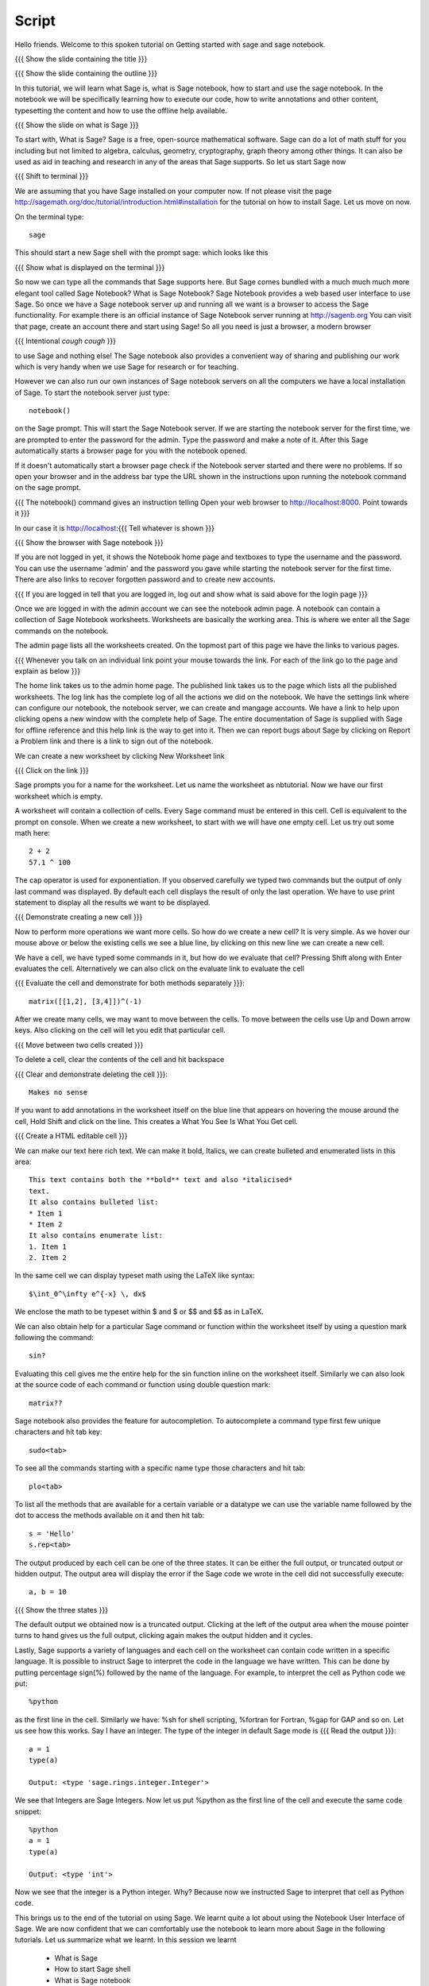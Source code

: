 .. Objectives
.. ----------

.. Clearly state the objectives of the LO (along with RBT level)

.. By the end of this tutorial, you should -- 

..   #. Know what Sage and Sage notebook are.
..   #. Be able to start a Sage shell or notebook
..   #. Be able to start using the notebook
..   #. Be able to create new worksheets 
..   #. Know about the menu options available 
..   #. Know about the cells in the worksheet
..   #. Be able to evaluate cells, create and delete cells, navigate them.
..   #. Be able to make annotations in the worksheet
..   #. Be able to use tab completion. 
..   #. Be able to use code from other languages in the cells. 

.. Prerequisites
.. -------------

.. None. 
     
.. Author              : Madhu
   Internal Reviewer   : 
   External Reviewer   :
   Checklist OK?       : <put date stamp here, if OK> [2010-10-05]


Script
------

Hello friends. Welcome to this spoken tutorial on Getting started with
sage and sage notebook.

{{{ Show the slide containing the title }}}

{{{ Show the slide containing the outline }}}

In this tutorial, we will learn what Sage is, what is Sage notebook,
how to start and use the sage notebook. In the notebook we will be
specifically learning how to execute our code, how to write
annotations and other content, typesetting the content and how to use
the offline help available.

{{{ Show the slide on what is Sage }}}

To start with, What is Sage? Sage is a free, open-source mathematical
software. Sage can do a lot of math stuff for you including but not
limited to algebra, calculus, geometry, cryptography, graph theory
among other things. It can also be used as aid in teaching and
research in any of the areas that Sage supports. So let us start Sage
now

{{{ Shift to terminal }}}

We are assuming that you have Sage installed on your computer now. If
not please visit the page
http://sagemath.org/doc/tutorial/introduction.html#installation for
the tutorial on how to install Sage. Let us move on now.

On the terminal type::

  sage

This should start a new Sage shell with the prompt sage: which looks
like this

{{{ Show what is displayed on the terminal }}}

So now we can type all the commands that Sage supports here. But Sage
comes bundled with a much much much more elegant tool called Sage
Notebook? What is Sage Notebook? Sage Notebook provides a web based
user interface to use Sage. So once we have a Sage notebook server up
and running all we want is a browser to access the Sage
functionality. For example there is an official instance of Sage
Notebook server running at http://sagenb.org You can visit that page,
create an account there and start using Sage! So all you need is just
a browser, a modern browser 

{{{ Intentional *cough* *cough* }}}

to use Sage and nothing else! The Sage notebook also provides a
convenient way of sharing and publishing our work which is very handy
when we use Sage for research or for teaching.

However we can also run our own instances of Sage notebook servers on
all the computers we have a local installation of Sage. To start the
notebook server just type::

  notebook()

on the Sage prompt. This will start the Sage Notebook server. If we
are starting the notebook server for the first time, we are prompted
to enter the password for the admin. Type the password and make a note
of it. After this Sage automatically starts a browser page for you
with the notebook opened.

If it doesn't automatically start a browser page check if the Notebook
server started and there were no problems. If so open your browser and
in the address bar type the URL shown in the instructions upon running
the notebook command on the sage prompt.

{{{ The notebook() command gives an instruction telling 
Open your web browser to http://localhost:8000. Point towards it }}}

In our case it is http://localhost:{{{ Tell whatever is shown }}}

{{{ Show the browser with Sage notebook }}}

If you are not logged in yet, it shows the Notebook home page and
textboxes to type the username and the password. You can use the
username 'admin' and the password you gave while starting the notebook
server for the first time. There are also links to recover forgotten
password and to create new accounts.

{{{ If you are logged in tell that you are logged in, log out and show
what is said above for the login page }}}

Once we are logged in with the admin account we can see the notebook
admin page. A notebook can contain a collection of Sage Notebook
worksheets. Worksheets are basically the working area. This is where
we enter all the Sage commands on the notebook.

The admin page lists all the worksheets created. On the topmost part
of this page we have the links to various pages. 

{{{ Whenever you talk on an individual link point your mouse towards
the link. For each of the link go to the page and explain as below }}}

The home link takes us to the admin home page. The published link
takes us to the page which lists all the published worksheets. The log
link has the complete log of all the actions we did on the
notebook. We have the settings link where can configure our notebook,
the notebook server, we can create and mangage accounts. We have a
link to help upon clicking opens a new window with the complete help
of Sage. The entire documentation of Sage is supplied with Sage for
offline reference and this help link is the way to get into it. Then
we can report bugs about Sage by clicking on Report a Problem link and
there is a link to sign out of the notebook.

We can create a new worksheet by clicking New Worksheet link

{{{ Click on the link }}}

Sage prompts you for a name for the worksheet. Let us name the
worksheet as nbtutorial. Now we have our first worksheet which is
empty.

A worksheet will contain a collection of cells. Every Sage command
must be entered in this cell. Cell is equivalent to the prompt on
console. When we create a new worksheet, to start with we will have
one empty cell. Let us try out some math here::

  2 + 2
  57.1 ^ 100

The cap operator is used for exponentiation. If you observed carefully
we typed two commands but the output of only last command was
displayed. By default each cell displays the result of only the last
operation. We have to use print statement to display all the results
we want to be displayed.

{{{ Demonstrate creating a new cell }}}

Now to perform more operations we want more cells. So how do we create
a new cell? It is very simple. As we hover our mouse above or below
the existing cells we see a blue line, by clicking on this new line we
can create a new cell. 

We have a cell, we have typed some commands in it, but how do we
evaluate that cell? Pressing Shift along with Enter evaluates the
cell. Alternatively we can also click on the evaluate link to evaluate
the cell

{{{ Evaluate the cell and demonstrate for both methods separately
}}}::

  matrix([[1,2], [3,4]])^(-1)

After we create many cells, we may want to move between the cells. To
move between the cells use Up and Down arrow keys. Also clicking on
the cell will let you edit that particular cell.

{{{ Move between two cells created }}}

To delete a cell, clear the contents of the cell and hit backspace

{{{ Clear and demonstrate deleting the cell }}}::

  Makes no sense

If you want to add annotations in the worksheet itself on the blue
line that appears on hovering the mouse around the cell, Hold Shift
and click on the line. This creates a What You See Is What You Get
cell.

{{{ Create a HTML editable cell }}}

We can make our text here rich text. We can make it bold, Italics, we
can create bulleted and enumerated lists in this area::

  This text contains both the **bold** text and also *italicised*
  text.
  It also contains bulleted list:
  * Item 1
  * Item 2
  It also contains enumerate list:
  1. Item 1
  2. Item 2

In the same cell we can display typeset math using the LaTeX like
syntax::

  $\int_0^\infty e^{-x} \, dx$

We enclose the math to be typeset within $ and $ or $$ and $$ as in
LaTeX.

We can also obtain help for a particular Sage command or function
within the worksheet itself by using a question mark following the
command::

  sin?

Evaluating this cell gives me the entire help for the sin function
inline on the worksheet itself. Similarly we can also look at the
source code of each command or function using double question mark::

  matrix??

Sage notebook also provides the feature for autocompletion. To
autocomplete a command type first few unique characters and hit tab
key::

  sudo<tab>

To see all the commands starting with a specific name type those
characters and hit tab::

  plo<tab>

To list all the methods that are available for a certain variable or
a datatype we can use the variable name followed by the dot to access
the methods available on it and then hit tab::

  s = 'Hello'
  s.rep<tab>

The output produced by each cell can be one of the three states. It
can be either the full output, or truncated output or hidden output.
The output area will display the error if the Sage code we wrote in
the cell did not successfully execute::

  a, b = 10

{{{ Show the three states }}}

The default output we obtained now is a truncated output. Clicking at
the left of the output area when the mouse pointer turns to hand gives
us the full output, clicking again makes the output hidden and it
cycles.

Lastly, Sage supports a variety of languages and each cell on the
worksheet can contain code written in a specific language. It is
possible to instruct Sage to interpret the code in the language we
have written. This can be done by putting percentage sign(%) followed
by the name of the language. For example, to interpret the cell as
Python code we put::

  %python

as the first line in the cell. Similarly we have: %sh for shell
scripting, %fortran for Fortran, %gap for GAP and so on. Let us see
how this works. Say I have an integer. The type of the integer in
default Sage mode is
{{{ Read the output }}}::

  a = 1
  type(a)

  Output: <type 'sage.rings.integer.Integer'>

We see that Integers are Sage Integers. Now let us put %python as the
first line of the cell and execute the same code snippet::

  %python
  a = 1
  type(a)

  Output: <type 'int'>

Now we see that the integer is a Python integer. Why? Because now we
instructed Sage to interpret that cell as Python code.

This brings us to the end of the tutorial on using Sage. We learnt
quite a lot about using the Notebook User Interface of Sage. We are
now confident that we can comfortably use the notebook to learn more
about Sage in the following tutorials. Let us summarize what we
learnt. In this session we learnt

  * What is Sage
  * How to start Sage shell
  * What is Sage notebook
  * How to start the Sage notebook
  * How to create accounts and start using the notebook
  * How to create new worksheets
  * The menus available on the notebook
  * About cells in the worksheet
  * Methods to evaluate the cell, create new cells, delete the cells
    and navigate around the cells
  * To make annotations in the worksheet
  * Tab completions
  * And embedding code of other scripting languages in the cells

{{{ Show the "sponsored by FOSSEE" slide }}}

This tutorial was created as a part of FOSSEE project, NME ICT, MHRD India

Hope you have enjoyed and found it useful.
Thank you!
 

